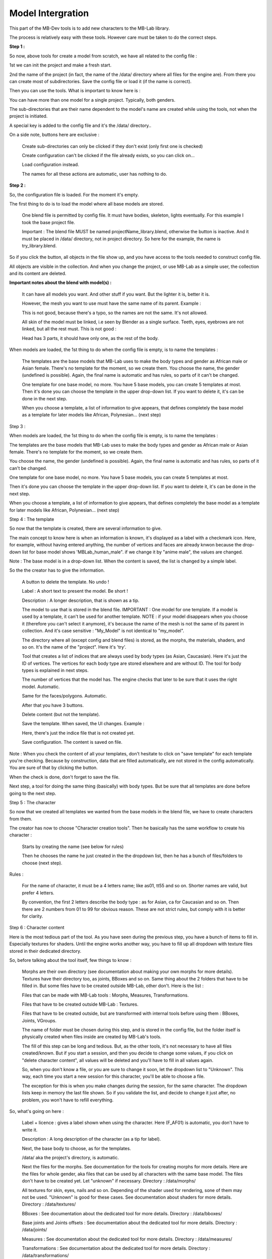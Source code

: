 Model Intergration
==================

This part of the MB-Dev tools is to add new characters to the MB-Lab library.

The process is relatively easy with these tools. However care must be taken to do the correct steps.

**Step 1 :**

So now, above tools for create a model from scratch, we have all related to the config file :

.. image:: images/mb_dev_init_01.png

1st we can init the project and make a fresh start.

2nd the name of the project (in fact, the name of the /data/ directory where all files for the engine are). From there you can create most of subdirectories. Save the config file or load it (if the name is correct).

Then you can use the tools. What is important to know here is :

You can have more than one model for a single project. Typically, both genders.

The sub-directories that are their name dependent to the model's name are created while using the tools, not when the project is initiated.

A special key is added to the config file and it's the /data/ directory..

On a side note, buttons here are exclusive :

    Create sub-directories can only be clicked if they don't exist (only first one is checked)
    
    Create configuration can't be clicked if the file already exists, so you can click on...
    
    Load configuration instead.
    
    The names for all these actions are automatic, user has nothing to do.

**Step 2 :**

So, the configuration file is loaded. For the moment it's empty.

.. image:: images/mb_dev_init.png

The first thing to do is to load the model where all base models are stored.

    One blend file is permitted by config file. It must have bodies, skeleton, lights eventually. For this example I took the base project file.
    
    Important : The blend file MUST be named projectName_library.blend, otherwise the button is inactive. And it must be placed in /data/ directory, not in project directory. So here for the example, the name is try_library.blend.

So if you click the button, all objects in the file show up, and you have access to the tools needed to construct config file.

.. image:: images/mb_dev_init_02.png

All objects are visible in the collection. And when you change the project, or use MB-Lab as a simple user, the collection and its content are deleted.


**Important notes about the blend with model(s) :**

    It can have all models you want. And other stuff if you want. But the lighter it is, better it is.
    
    However, the mesh you want to use must have the same name of its parent. Example :
    
    .. image:: images/mb_lab_mistake_01.png

    This is not good, because there's a typo, so the names are not the same. It's not allowed.
    
    All skin of the model must be linked, i.e seen by Blender as a single surface. Teeth, eyes, eyebrows are not linked, but all the rest must. This is not good :

    .. image:: images/mb_lab_mistake_02.png

    Head has 3 parts, it should have only one, as the rest of the body.


When models are loaded, the 1st thing to do when the config file is empty, is to name the templates :


    The templates are the base models that MB-Lab uses to make the body types and gender as African male or Asian female. There's no template for the moment, so we create them.
    You choose the name, the gender (undefined is possible). Again, the final name is automatic and has rules, so parts of it can't be changed.

    One template for one base model, no more. You have 5 base models, you can create 5 templates at most.
    Then it's done you can choose the template in the upper drop-down list. If you want to delete it, it's can be done in the next step.

    When you choose a template, a list of information to give appears, that defines completely the base model as a template for later models like African, Polynesian... (next step)

Step 3 :

When models are loaded, the 1st thing to do when the config file is empty, is to name the templates :

.. image:: images/mb_dev_template_01.png


The templates are the base models that MB-Lab uses to make the body types and gender as African male or Asian female. There's no template for the moment, so we create them.

You choose the name, the gender (undefined is possible). Again, the final name is automatic and has rules, so parts of it can't be changed.

.. image:: images/mb_dev_template_02.png
 
One template for one base model, no more. You have 5 base models, you can create 5 templates at most.

Then it's done you can choose the template in the upper drop-down list. If you want to delete it, it's can be done in the next step.

.. image:: images/mb_dev_template_03.png

When you choose a template, a list of information to give appears, that defines completely the base model as a template for later models like African, Polynesian... (next step)


Step 4 : The template

.. image:: images/mb_dev_template_04.png

So now that the template is created, there are several information to give.

The main concept to know here is when an information is known, it's displayed as a label with a checkmark icon. Here, for example, without having entered anything, the number of vertices and faces are already knwon because the drop-down list for base model shows 'MBLab_human_male". if we change it by "anime male", the values are changed.

.. image:: images/mb_dev_create_indices.png

Note : The base model is in a drop-down list. When the content is saved, the list is changed by a simple label.

So the the creator has to give the information.

    A button to delete the template. No undo !

    Label : A short text to present the model. Be short !

    Description : A longer description, that is shown as a tip.

    The model to use that is stored in the blend file. IMPORTANT : One model for one template. If a model is used by a template, it can't be used for another template. NOTE : if your model disappears when you choose it (therefore you can't select it anymore), it's because the name of the mesh is not the same of its parent in collection. And it's case sensitive : "My_Model" is not identical to "my_model".
    
    The directory where all (except config and blend files) is stored, as the morphs, the materials, shaders, and so on. It's the name of the "project". Here it's 'try'.
    
    Tool that creates a list of indices that are always used by body types (as Asian, Caucasian). Here it's just the ID of vertices. The vertices for each body type are stored elsewhere and are without ID. The tool for body types is explained in next steps.
    
    The number of vertices that the model has. The engine checks that later to be sure that it uses the right model. Automatic.
    
    Same for the faces/polygons. Automatic.
    
    After that you have 3 buttons.
    
    Delete content (but not the template).
    
    Save the template. When saved, the UI changes. Example :

    .. image:: images/mb_dev_create_indices_02.png

    Here, there's just the indice file that is not created yet.
    
    Save configuration. The content is saved on file.

Note : When you check the content of all your templates, don't hesitate to click on "save template" for each template you're checking. Because by construction, data that are filled automatically, are not stored in the config automatically. You are sure of that by clicking the button.

When the check is done, don't forget to save the file.

Next step, a tool for doing the same thing (basically) with body types. But be sure that all templates are done before going to the next step.

Step 5 : The character

So now that we created all templates we wanted from the base models in the blend file, we have to create characters from them.

.. image:: images/mb_dev_naming.png

The creator has now to choose "Character creation tools". Then he basically has the same workflow to create his character :


    Starts by creating the name (see below for rules)
    
    Then he chooses the name he just created in the the dropdown list, then he has a bunch of files/folders to choose (next step).

.. image:: images/mb_dev_char_config_01.png

Rules :

    For the name of character, it must be a 4 letters name; like as01, tt55 and so on. Shorter names are valid, but prefer 4 letters.
    
    By convention, the first 2 letters describe the body type : as for Asian, ca for Caucasian and so on. Then there are 2 numbers from 01 to 99 for obvious reason. These are not strict rules, but comply with it is better for clarity.


Step 6 : Character content

Here is the most tedious part of the tool. As you have seen during the previous step, you have a bunch of items to fill in. Especially textures for shaders. Until the engine works another way, you have to fill up all dropdown with texture files stored in their dedicated directory.

So, before talking about the tool itself, few things to know :

    Morphs are their own directory (see documentation about making your own morphs for more details). Textures have their directory too, as joints, BBoxes and so on. Same thing about the 2 folders that have to be filled in. But some files have to be created outside MB-Lab, other don't. Here is the list :

    Files that can be made with MB-Lab tools : Morphs, Measures, Transformations.
    
    Files that have to be created outside MB-Lab : Textures.
    
    Files that have to be created outside, but are transformed with internal tools before using them : BBoxes, Joints, VGroups.
    
    The name of folder must be chosen during this step, and is stored in the config file, but the folder itself is physically created when files inside are created by MB-Lab's tools.

    The fill of this step can be long and tedious. But, as the other tools, it's not necessary to have all files created/known. But if you start a session, and then you decide to change some values, if you click on "delete character content", all values will be deleted and you'll have to fill in all values again.
    
    So, when you don't know a file, or you are sure to change it soon, let the dropdown list to "Unknown". This way, each time you start a new session for this character, you'll be able to choose a file.
    
    The exception for this is when you make changes during the session, for the same character. The dropdown lists keep in memory the last file shown. So if you validate the list, and decide to change it just after, no problem, you won't have to refill everything.

So, what's going on here :

    Label + licence : gives a label shown when using the character. Here (F_AF01) is automatic, you don't have to write it.

    .. image:: images/mb_dev_license.png

    Description : A long description of the character (as a tip for label).
    
    Next, the base body to choose, as for the templates.
    
    /data/ aka the project's directory, is automatic.
    
    Next the files for the morphs. See documentation for the tools for creating morphs for more details. Here are the files for whole gender, aka files that can be used by all characters with the same base model. The files don't have to be created yet. Let "unknown" if necessary. Directory : /data/morphs/
    
    All textures for skin, eyes, nails and so on. Depending of the shader used for rendering, sone of them may not be used. "Unknown" is good for these cases. See documentation about shaders for more details. Directory : /data/textures/
    
    BBoxes : See documentation about the dedicated tool for more details. Directory : /data/bboxes/
    
    Base joints and Joints offsets : See documentation about the dedicated tool for more details. Directory : /data/joints/
    
    Measures : See documentation about the dedicated tool for more details. Directory : /data/measures/
    
    Transformations : See documentation about the dedicated tool for more details. Directory : /data/transformations/
    
    VGroups base and muscles : See documentation about the dedicated tool for more details. Directory : /data/vgroups/
    
    Presets folder : Choose the folder where the presets will be stored. The name is the same as the template. Directory : /data/presets/named_folder/
    
    Proportions folder : Naming is automatic. Directory : /data/anthropometry/named_folder/

Don't forget for each character to "save character" and 'save configuration" when you add/change/check things.

The configuration file is done.

The creator has to do more to be able to use his model in the engine. But it's a good start. Next we'll see tools that transform things done outside MB-Lab but done in Blender (BBoxes, skeleton, ...) and how to import them in the engine.